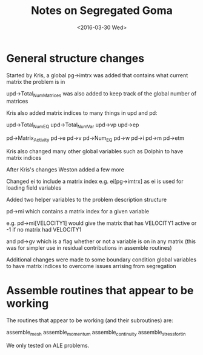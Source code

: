 #+TITLE: Notes on Segregated Goma
#+DATE: <2016-03-30 Wed>
#+OPTIONS: texht:t
#+LATEX_CLASS: article
#+LATEX_CLASS_OPTIONS:
#+LATEX_HEADER:
#+LATEX_HEADER_EXTRA:

* General structure changes

Started by Kris, a global pg->imtrx was added that contains what
current matrix the problem is in

upd->Total_Num_Matrices was also added to keep track of the global
number of matrices

Kris also added matrix indices to many things in upd and pd:

upd->Total_Num_EQ
upd->Total_Num_Var
upd->vp
upd->ep

pd->Matrix_Activity
pd->e
pd->v
pd->Num_EQ
pd->w
pd->i
pd->m
pd->etm

Kris also changed many other global variables such as Dolphin to have
matrix indices

After Kris's changes Weston added a few more

Changed ei to include a matrix index e.g. ei[pg->imtrx] as ei is used
for loading field variables

Added two helper variables to the problem description structure

pd->mi which contains a matrix index for a given variable

e.g. pd->mi[VELOCITY1] would give the matrix that has VELOCITY1 active
or -1 if no matrix had VELOCITY1

and pd->gv which is a flag whether or not a variable is on in any
matrix (this was for simpler use in residual contributions in assemble
routines)

Additional changes were made to some boundary condition global
variables to have matrix indices to overcome issues arrising from
segregation


* Assemble routines that appear to be working

The routines that appear to be working (and their subroutines) are:

assemble_mesh
assemble_momentum
assemble_continuity
assemble_stress_fortin

We only tested on ALE problems.

